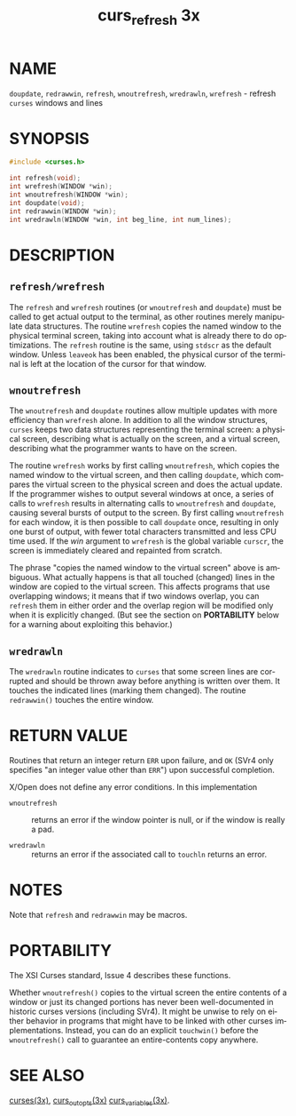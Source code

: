 #+TITLE: curs_refresh 3x
#+AUTHOR:
#+LANGUAGE: en
#+STARTUP: showall

* NAME

  =doupdate=, =redrawwin=, =refresh=, =wnoutrefresh=, =wredrawln=,
  =wrefresh= - refresh =curses= windows and lines

* SYNOPSIS

  #+BEGIN_SRC c
    #include <curses.h>

    int refresh(void);
    int wrefresh(WINDOW *win);
    int wnoutrefresh(WINDOW *win);
    int doupdate(void);
    int redrawwin(WINDOW *win);
    int wredrawln(WINDOW *win, int beg_line, int num_lines);
  #+END_SRC

* DESCRIPTION
** =refresh/wrefresh=

   The =refresh= and =wrefresh= routines (or =wnoutrefresh= and
   =doupdate=) must be called to get actual output to the terminal, as
   other routines merely manipulate data structures.  The routine
   =wrefresh= copies the named window to the physical terminal screen,
   taking into account what is already there to do optimizations.  The
   =refresh= routine is the same, using =stdscr= as the default
   window.  Unless =leaveok= has been enabled, the physical cursor of
   the terminal is left at the location of the cursor for that window.

** =wnoutrefresh=

   The =wnoutrefresh= and =doupdate= routines allow multiple updates
   with more efficiency than =wrefresh= alone.  In addition to all the
   window structures, =curses= keeps two data structures representing
   the terminal screen: a physical screen, describing what is actually
   on the screen, and a virtual screen, describing what the programmer
   wants to have on the screen.

   The routine =wrefresh= works by first calling =wnoutrefresh=, which
   copies the named window to the virtual screen, and then calling
   =doupdate=, which compares the virtual screen to the physical
   screen and does the actual update.  If the programmer wishes to
   output several windows at once, a series of calls to =wrefresh=
   results in alternating calls to =wnoutrefresh= and =doupdate=,
   causing several bursts of output to the screen.  By first calling
   =wnoutrefresh= for each window, it is then possible to call
   =doupdate= once, resulting in only one burst of output, with fewer
   total characters transmitted and less CPU time used.  If the /win/
   argument to =wrefresh= is the global variable =curscr=, the screen
   is immediately cleared and repainted from scratch.

   The phrase "copies the named window to the virtual screen" above is
   ambiguous.  What actually happens is that all touched (changed)
   lines in the window are copied to the virtual screen.  This affects
   programs that use overlapping windows; it means that if two windows
   overlap, you can =refresh= them in either order and the overlap
   region will be modified only when it is explicitly changed.  (But
   see the section on *PORTABILITY* below for a warning about
   exploiting this behavior.)

** =wredrawln=

   The =wredrawln= routine indicates to =curses= that some screen
   lines are corrupted and should be thrown away before anything is
   written over them.  It touches the indicated lines (marking them
   changed).  The routine =redrawwin()= touches the entire window.

* RETURN VALUE

  Routines that return an integer return =ERR= upon failure, and =OK=
  (SVr4 only specifies "an integer value other than =ERR=") upon
  successful completion.

  X/Open does not define any error conditions.  In this implementation

  - =wnoutrefresh= :: returns an error if the window pointer is null,
                      or if the window is really a pad.

  - =wredrawln=    :: returns an error if the associated call to
                      =touchln= returns an error.

* NOTES

  Note that =refresh= and =redrawwin= may be macros.

* PORTABILITY

  The XSI Curses standard, Issue 4 describes these functions.

  Whether =wnoutrefresh()= copies to the virtual screen the entire
  contents of a window or just its changed portions has never been
  well-documented in historic curses versions (including SVr4).  It
  might be unwise to rely on either behavior in programs that might
  have to be linked with other curses implementations.  Instead, you
  can do an explicit =touchwin()= before the =wnoutrefresh()= call to
  guarantee an entire-contents copy anywhere.

* SEE ALSO

  [[file:ncurses.3x.org][curses(3x)]], [[file:curs_outopts.3x.org][curs_outopts(3x)]] [[file:curs_variables.3x.org][curs_variables(3x)]].
